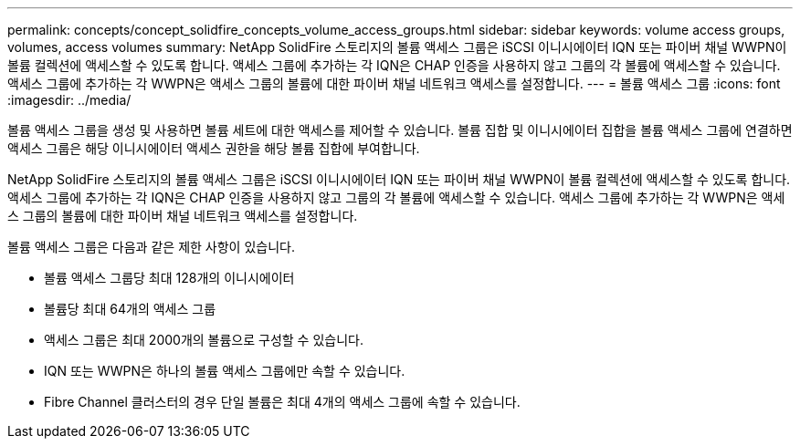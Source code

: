 ---
permalink: concepts/concept_solidfire_concepts_volume_access_groups.html 
sidebar: sidebar 
keywords: volume access groups, volumes, access volumes 
summary: NetApp SolidFire 스토리지의 볼륨 액세스 그룹은 iSCSI 이니시에이터 IQN 또는 파이버 채널 WWPN이 볼륨 컬렉션에 액세스할 수 있도록 합니다. 액세스 그룹에 추가하는 각 IQN은 CHAP 인증을 사용하지 않고 그룹의 각 볼륨에 액세스할 수 있습니다. 액세스 그룹에 추가하는 각 WWPN은 액세스 그룹의 볼륨에 대한 파이버 채널 네트워크 액세스를 설정합니다. 
---
= 볼륨 액세스 그룹
:icons: font
:imagesdir: ../media/


[role="lead"]
볼륨 액세스 그룹을 생성 및 사용하면 볼륨 세트에 대한 액세스를 제어할 수 있습니다. 볼륨 집합 및 이니시에이터 집합을 볼륨 액세스 그룹에 연결하면 액세스 그룹은 해당 이니시에이터 액세스 권한을 해당 볼륨 집합에 부여합니다.

NetApp SolidFire 스토리지의 볼륨 액세스 그룹은 iSCSI 이니시에이터 IQN 또는 파이버 채널 WWPN이 볼륨 컬렉션에 액세스할 수 있도록 합니다. 액세스 그룹에 추가하는 각 IQN은 CHAP 인증을 사용하지 않고 그룹의 각 볼륨에 액세스할 수 있습니다. 액세스 그룹에 추가하는 각 WWPN은 액세스 그룹의 볼륨에 대한 파이버 채널 네트워크 액세스를 설정합니다.

볼륨 액세스 그룹은 다음과 같은 제한 사항이 있습니다.

* 볼륨 액세스 그룹당 최대 128개의 이니시에이터
* 볼륨당 최대 64개의 액세스 그룹
* 액세스 그룹은 최대 2000개의 볼륨으로 구성할 수 있습니다.
* IQN 또는 WWPN은 하나의 볼륨 액세스 그룹에만 속할 수 있습니다.
* Fibre Channel 클러스터의 경우 단일 볼륨은 최대 4개의 액세스 그룹에 속할 수 있습니다.

